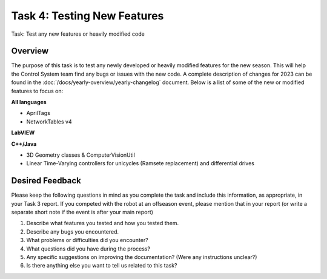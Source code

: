 Task 4: Testing New Features
============================

Task: Test any new features or heavily modified code

Overview
--------

The purpose of this task is to test any newly developed or heavily modified features for the new season. This will help the Control System team find any bugs or issues with the new code. A complete description of changes for 2023 can be found in the :doc:`/docs/yearly-overview/yearly-changelog` document. Below is a list of some of the new or modified features to focus on:

**All languages**

- AprilTags
- NetworkTables v4

**LabVIEW**

**C++/Java**

- 3D Geometry classes & ComputerVisionUtil
- Linear Time-Varying controllers for unicycles (Ramsete replacement) and differential drives

Desired Feedback
----------------

Please keep the following questions in mind as you complete the task and include this information, as appropriate, in your Task 3 report. If you competed with the robot at an offseason event, please mention that in your report (or write a separate short note if the event is after your main report)

1. Describe what features you tested and how you tested them.
2. Describe any bugs you encountered.
3. What problems or difficulties did you encounter?
4. What questions did you have during the process?
5. Any specific suggestions on improving the documentation? (Were any instructions unclear?)
6. Is there anything else you want to tell us related to this task?
